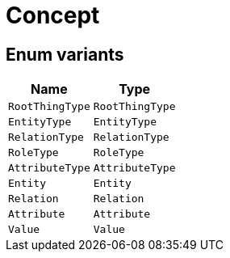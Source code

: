 [#_enum_Concept]
= Concept

// tag::enum_constants[]
== Enum variants

[options="header"]
|===
|Name |Type 
a| `RootThingType` a| `RootThingType`
a| `EntityType` a| `EntityType`
a| `RelationType` a| `RelationType`
a| `RoleType` a| `RoleType`
a| `AttributeType` a| `AttributeType`
a| `Entity` a| `Entity`
a| `Relation` a| `Relation`
a| `Attribute` a| `Attribute`
a| `Value` a| `Value`
|===
// end::enum_constants[]

